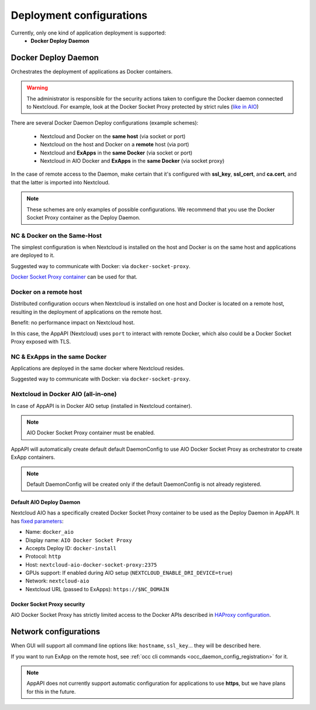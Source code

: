 .. _deploy-configs:

Deployment configurations
=========================

Currently, only one kind of application deployment is supported:
	* **Docker Deploy Daemon**

Docker Deploy Daemon
--------------------

Orchestrates the deployment of applications as Docker containers.

.. warning::

	The administrator is responsible for the security actions taken to configure the Docker daemon connected to Nextcloud.
	For example, look at the Docker Socket Proxy protected by strict rules (`like in AIO <#nextcloud-in-docker-aio-all-in-one>`_)

There are several Docker Daemon Deploy configurations (example schemes):

	* Nextcloud and Docker on the **same host** (via socket or port)
	* Nextcloud on the host and Docker on a **remote** host (via port)
	* Nextcloud and **ExApps** in the **same Docker** (via socket or port)
	* Nextcloud in AIO Docker and **ExApps** in the **same Docker** (via socket proxy)

In the case of remote access to the Daemon, make certain that it's configured with **ssl_key**, **ssl_cert**, and **ca.cert**, and that the latter is imported into Nextcloud.

.. note::

	These schemes are only examples of possible configurations.
	We recommend that you use the Docker Socket Proxy container as the Deploy Daemon.

NC & Docker on the Same-Host
^^^^^^^^^^^^^^^^^^^^^^^^^^^^

The simplest configuration is when Nextcloud is installed on the host and Docker is on the same host and applications are deployed to it.

.. mermaid::

	stateDiagram-v2
		classDef docker fill: #1f97ee, color: transparent, font-size: 34px, stroke: #364c53, stroke-width: 1px, background: url(https://raw.githubusercontent.com/cloud-py-api/app_api/main/docs/img/docker.png) no-repeat center center / contain
		classDef nextcloud fill: #006aa3, color: transparent, font-size: 34px, stroke: #045987, stroke-width: 1px, background: url(https://raw.githubusercontent.com/cloud-py-api/app_api/main/docs/img/nextcloud.svg) no-repeat center center / contain
		classDef python fill: #1e415f, color: white, stroke: #364c53, stroke-width: 1px

		Host

		state Host {
			Nextcloud --> Daemon : /var/run/docker.sock
			Daemon --> Containers

			state Containers {
				ExApp1
				--
				ExApp2
				--
				ExApp3
			}
		}

		class Nextcloud nextcloud
		class Daemon docker
		class ExApp1 python
		class ExApp2 python
		class ExApp3 python

Suggested way to communicate with Docker: via ``docker-socket-proxy``.

.. mermaid::

	stateDiagram-v2
		classDef docker fill: #1f97ee, color: transparent, font-size: 34px, stroke: #364c53, stroke-width: 1px, background: url(https://raw.githubusercontent.com/cloud-py-api/app_api/main/docs/img/docker.png) no-repeat center center / contain
		classDef nextcloud fill: #006aa3, color: transparent, font-size: 34px, stroke: #045987, stroke-width: 1px, background: url(https://raw.githubusercontent.com/cloud-py-api/app_api/main/docs/img/nextcloud.svg) no-repeat center center / contain
		classDef python fill: #1e415f, color: white, stroke: #364c53, stroke-width: 1px

		Host

		state Host {
			Nextcloud --> DockerSocketProxy: by port
			Docker --> Containers
			Docker --> DockerSocketProxy : /var/run/docker.sock

			state Containers {
				DockerSocketProxy --> ExApp1
				DockerSocketProxy --> ExApp2
				DockerSocketProxy --> ExApp3
			}
		}

		class Nextcloud nextcloud
		class Docker docker
		class ExApp1 python
		class ExApp2 python
		class ExApp3 python


`Docker Socket Proxy container <https://github.com/nextcloud/all-in-one/tree/main/Containers/docker-socket-proxy>`_ can be used for that.

Docker on a remote host
^^^^^^^^^^^^^^^^^^^^^^^

Distributed configuration occurs when Nextcloud is installed on one host and Docker is located on a remote host, resulting in the deployment of applications on the remote host.

Benefit: no performance impact on Nextcloud host.

.. mermaid::

	stateDiagram-v2
		classDef docker fill: #1f97ee, color: transparent, font-size: 34px, stroke: #364c53, stroke-width: 1px, background: url(https://raw.githubusercontent.com/cloud-py-api/app_api/main/docs/img/docker.png) no-repeat center center / contain
		classDef nextcloud fill: #006aa3, color: transparent, font-size: 34px, stroke: #045987, stroke-width: 1px, background: url(https://raw.githubusercontent.com/cloud-py-api/app_api/main/docs/img/nextcloud.svg) no-repeat center center / contain
		classDef python fill: #1e415f, color: white, stroke: #364c53, stroke-width: 1px

		Direction LR

			Host1 --> Host2 : by port

		state Host1 {
			Nextcloud
		}

		state Host2 {
			Daemon --> Containers

			state Containers {
				ExApp1
				--
				ExApp2
				--
				ExApp3
			}
		}

		class Nextcloud nextcloud
		class Daemon docker
		class ExApp1 python
		class ExApp2 python
		class ExApp3 python

In this case, the AppAPI (Nextcloud) uses ``port`` to interact with remote Docker, which also could be a Docker Socket Proxy exposed with TLS.

.. mermaid::

	stateDiagram-v2
		classDef docker fill: #1f97ee, color: transparent, font-size: 34px, stroke: #364c53, stroke-width: 1px, background: url(https://raw.githubusercontent.com/cloud-py-api/app_api/main/docs/img/docker.png) no-repeat center center / contain
		classDef nextcloud fill: #006aa3, color: transparent, font-size: 34px, stroke: #045987, stroke-width: 1px, background: url(https://raw.githubusercontent.com/cloud-py-api/app_api/main/docs/img/nextcloud.svg) no-repeat center center / contain
		classDef python fill: #1e415f, color: white, stroke: #364c53, stroke-width: 1px

		Direction LR

			Host1 --> Host2 : by port

		state Host1 {
			Nextcloud
		}

		state Host2 {
			[*] --> DockerSocketProxy : by port
			Daemon --> Containers

			state Containers {
				[*] --> DockerSocketProxy : /var/run/docker.sock
				DockerSocketProxy --> ExApp1
				DockerSocketProxy --> ExApp2
				DockerSocketProxy --> ExApp3
			}
		}

		class Nextcloud nextcloud
		class Daemon docker
		class ExApp1 python
		class ExApp2 python
		class ExApp3 python

NC & ExApps in the same Docker
^^^^^^^^^^^^^^^^^^^^^^^^^^^^^^

Applications are deployed in the same docker where Nextcloud resides.

.. mermaid::

	stateDiagram-v2
		classDef docker fill: #1f97ee, color: transparent, font-size: 34px, stroke: #364c53, stroke-width: 1px, background: url(https://raw.githubusercontent.com/cloud-py-api/app_api/main/docs/img/docker.png) no-repeat center center / contain
		classDef nextcloud fill: #006aa3, color: transparent, font-size: 34px, stroke: #045987, stroke-width: 1px, background: url(https://raw.githubusercontent.com/cloud-py-api/app_api/main/docs/img/nextcloud.svg) no-repeat center center / contain
		classDef python fill: #1e415f, color: white, stroke: #364c53, stroke-width: 1px

		Host

		state Host {
			Daemon --> Containers

			state Containers {
				[*] --> Nextcloud : /var/run/docker.sock
				--
				ExApp1
				--
				ExApp2
			}
		}

		class Nextcloud nextcloud
		class Daemon docker
		class ExApp1 python
		class ExApp2 python
		class ExApp3 python

Suggested way to communicate with Docker: via ``docker-socket-proxy``.

.. mermaid::

	stateDiagram-v2
		classDef docker fill: #1f97ee, color: transparent, font-size: 34px, stroke: #364c53, stroke-width: 1px, background: url(https://raw.githubusercontent.com/cloud-py-api/app_api/main/docs/img/docker.png) no-repeat center center / contain
		classDef nextcloud fill: #006aa3, color: transparent, font-size: 34px, stroke: #045987, stroke-width: 1px, background: url(https://raw.githubusercontent.com/cloud-py-api/app_api/main/docs/img/nextcloud.svg) no-repeat center center / contain
		classDef python fill: #1e415f, color: white, stroke: #364c53, stroke-width: 1px

		Host

		state Host {
			Daemon --> Containers

			state Containers {
				[*] --> DockerSocketProxy : /var/run/docker.sock
				Nextcloud --> DockerSocketProxy: by port
				--
				DockerSocketProxy --> ExApp1
				DockerSocketProxy --> ExApp2
			}
		}

		class Nextcloud nextcloud
		class Daemon docker
		class ExApp1 python
		class ExApp2 python
		class ExApp3 python

Nextcloud in Docker AIO (all-in-one)
^^^^^^^^^^^^^^^^^^^^^^^^^^^^^^^^^^^^

In case of AppAPI is in Docker AIO setup (installed in Nextcloud container).

.. note::

	AIO Docker Socket Proxy container must be enabled.

.. mermaid::

	stateDiagram-v2
		classDef docker fill: #1f97ee, color: transparent, font-size: 34px, stroke: #364c53, stroke-width: 1px, background: url(https://raw.githubusercontent.com/cloud-py-api/app_api/main/docs/img/docker.png) no-repeat center center / contain
		classDef docker2 fill: #1f97ee, color: transparent, font-size: 20px, stroke: #364c53, stroke-width: 1px, background: url(https://raw.githubusercontent.com/cloud-py-api/app_api/main/docs/img/docker.png) no-repeat center center / contain
		classDef nextcloud fill: #006aa3, color: transparent, font-size: 34px, stroke: #045987, stroke-width: 1px, background: url(https://raw.githubusercontent.com/cloud-py-api/app_api/main/docs/img/nextcloud.svg) no-repeat center center / contain
		classDef python fill: #1e415f, color: white, stroke: #364c53, stroke-width: 1px

		Host

		state Host {
			Daemon --> Containers

			state Containers {
				[*] --> NextcloudAIOMasterContainer : /var/run/docker.sock
				[*] --> DockerSocketProxy : /var/run/docker.sock
				NextcloudAIOMasterContainer --> Nextcloud
				AppAPI --> Nextcloud : installed in
				Nextcloud --> DockerSocketProxy
				DockerSocketProxy --> ExApp1
				DockerSocketProxy --> ExApp2
				DockerSocketProxy --> ExApp3
			}
		}

		class Nextcloud nextcloud
		class Daemon docker
		class Daemon2 docker2
		class ExApp1 python
		class ExApp2 python
		class ExApp3 python

AppAPI will automatically create default default DaemonConfig to use AIO Docker Socket Proxy as orchestrator to create ExApp containers.

.. note::

	Default DaemonConfig will be created only if the default DaemonConfig is not already registered.


Default AIO Deploy Daemon
*************************

Nextcloud AIO has a specifically created Docker Socket Proxy container to be used as the Deploy Daemon in AppAPI.
It has `fixed parameters <https://github.com/cloud-py-api/app_api/blob/main/lib/DeployActions/AIODockerActions.php#L52-L74)>`_:

* Name: ``docker_aio``
* Display name: ``AIO Docker Socket Proxy``
* Accepts Deploy ID: ``docker-install``
* Protocol: ``http``
* Host: ``nextcloud-aio-docker-socket-proxy:2375``
* GPUs support: If enabled during AIO setup (``NEXTCLOUD_ENABLE_DRI_DEVICE=true``)
* Network: ``nextcloud-aio``
* Nextcloud URL (passed to ExApps): ``https://$NC_DOMAIN``

Docker Socket Proxy security
****************************

AIO Docker Socket Proxy has strictly limited access to the Docker APIs described in `HAProxy configuration <https://github.com/nextcloud/all-in-one/blob/main/Containers/docker-socket-proxy/haproxy.cfg>`_.

Network configurations
----------------------

When GUI will support all command line options like: ``hostname``, ``ssl_key``... they will be described here.

If you want to run ExApp on the remote host, see :ref:`occ cli commands <occ_daemon_config_registration>` for it.

.. note:: AppAPI does not currently support automatic configuration for applications to use **https**, but we have plans for this in the future.

